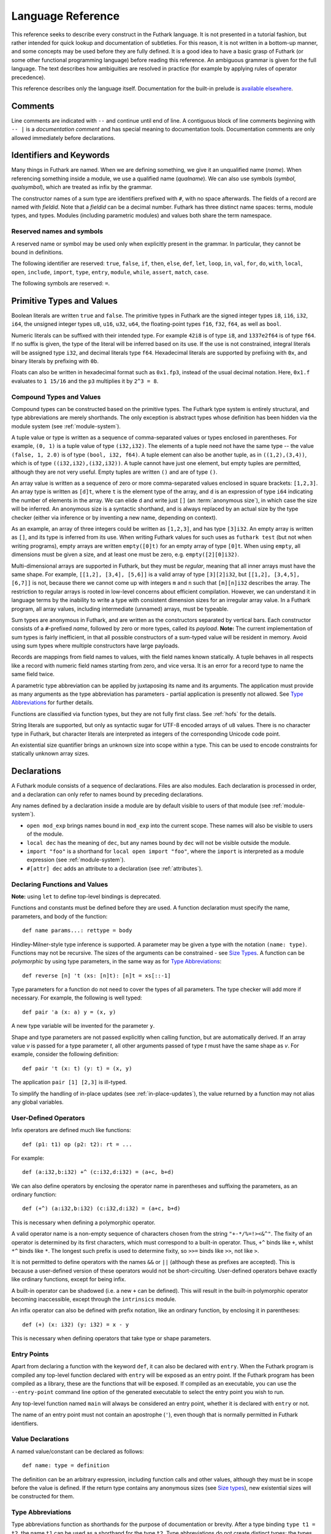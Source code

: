 .. _language-reference:

Language Reference
==================

This reference seeks to describe every construct in the Futhark
language.  It is not presented in a tutorial fashion, but rather
intended for quick lookup and documentation of subtleties.  For this
reason, it is not written in a bottom-up manner, and some concepts may
be used before they are fully defined.  It is a good idea to have a
basic grasp of Futhark (or some other functional programming language)
before reading this reference.  An ambiguous grammar is given for the
full language.  The text describes how ambiguities are resolved in
practice (for example by applying rules of operator precedence).

This reference describes only the language itself.  Documentation for
the built-in prelude is `available elsewhere
<https://futhark-lang.org/docs/prelude>`_.

Comments
--------

Line comments are indicated with ``--`` and continue until end of
line.  A contiguous block of line comments beginning with ``-- |`` is
a *documentation comment* and has special meaning to documentation
tools.  Documentation comments are only allowed immediately before
declarations.

Identifiers and Keywords
------------------------

.. productionlist::
   name: `letter` `constituent`* | "_" `constituent`*
   constituent: `letter` | `digit` | "_" | "'"
   quals: (`name` ".")+
   qualname: `name` | `quals` `name`
   symbol: `symstartchar` `symchar`*
   qualsymbol: `symbol` | `quals` `symbol` | "`" `qualname` "`"
   fieldid: `decimal` | `name`
   symstartchar: "+" | "-" | "*" | "/" | "%" | "=" | "!" | ">" | "<" | "|" | "&" | "^"
   symchar: `symstartchar` | "."
   constructor: "#" `name`

Many things in Futhark are named. When we are defining something, we
give it an unqualified name (`name`).  When referencing something
inside a module, we use a qualified name (`qualname`).  We can also
use symbols (`symbol`, `qualsymbol`), which are treated as infix by
the grammar.

The constructor names of a sum type are identifiers prefixed with
``#``, with no space afterwards.  The fields of a record are named
with `fieldid`.  Note that a `fieldid` can be a decimal number.
Futhark has three distinct name spaces: terms, module types, and
types.  Modules (including parametric modules) and values both share
the term namespace.

.. _reserved:

Reserved names and symbols
~~~~~~~~~~~~~~~~~~~~~~~~~~

A reserved name or symbol may be used only when explicitly present in
the grammar.  In particular, they cannot be bound in definitions.

The following identifier are reserved: ``true``, ``false``, ``if``,
``then``, ``else``, ``def``, ``let``, ``loop``, ``in``, ``val``,
``for``, ``do``, ``with``, ``local``, ``open``, ``include``,
``import``, ``type``, ``entry``, ``module``, ``while``, ``assert``,
``match``, ``case``.

The following symbols are reserved: ``=``.

.. _primitives:

Primitive Types and Values
--------------------------

.. productionlist::
   literal: `intnumber` | `floatnumber` | "true" | "false"

Boolean literals are written ``true`` and ``false``.  The primitive
types in Futhark are the signed integer types ``i8``, ``i16``,
``i32``, ``i64``, the unsigned integer types ``u8``, ``u16``, ``u32``,
``u64``, the floating-point types ``f16``, ``f32``, ``f64``, as well
as ``bool``.

.. productionlist::
   int_type: "i8" | "i16" | "i32" | "i64" | "u8" | "u16" | "u32" | "u64"
   float_type: "f16" | "f32" | "f64"

Numeric literals can be suffixed with their intended type.  For
example ``42i8`` is of type ``i8``, and ``1337e2f64`` is of type
``f64``.  If no suffix is given, the type of the literal will be
inferred based on its use.  If the use is not constrained, integral
literals will be assigned type ``i32``, and decimal literals type
``f64``.  Hexadecimal literals are supported by prefixing with ``0x``,
and binary literals by prefixing with ``0b``.

Floats can also be written in hexadecimal format such as ``0x1.fp3``,
instead of the usual decimal notation. Here, ``0x1.f`` evaluates to
``1 15/16`` and the ``p3`` multiplies it by ``2^3 = 8``.

.. productionlist::
   intnumber: (`decimal` | `hexadecimal` | `binary`) [`int_type`]
   decimal: `decdigit` (`decdigit` |"_")*
   hexadecimal: 0 ("x" | "X") `hexdigit` (`hexdigit` |"_")*
   binary: 0 ("b" | "B") `bindigit` (`bindigit` | "_")*

.. productionlist::
   floatnumber: (`pointfloat` | `exponentfloat` | `hexadecimalfloat`) [`float_type`]
   pointfloat: [`intpart`] `fraction`
   exponentfloat: (`intpart` | `pointfloat`) `exponent`
   hexadecimalfloat: 0 ("x" | "X") `hexintpart` `hexfraction` ("p"|"P") ["+" | "-"] `decdigit`+
   intpart: `decdigit` (`decdigit` |"_")*
   fraction: "." `decdigit` (`decdigit` |"_")*
   hexintpart: `hexdigit` (`hexdigit` | "_")*
   hexfraction: "." `hexdigit` (`hexdigit` |"_")*
   exponent: ("e" | "E") ["+" | "-"] `decdigit`+

.. productionlist::
   decdigit: "0"..."9"
   hexdigit: `decdigit` | "a"..."f" | "A"..."F"
   bindigit: "0" | "1"

Compound Types and Values
~~~~~~~~~~~~~~~~~~~~~~~~~

.. productionlist::
   type:   `qualname`
       : | `array_type`
       : | `tuple_type`
       : | `record_type`
       : | `sum_type`
       : | `function_type`
       : | `type_application`
       : | `existential_size`

Compound types can be constructed based on the primitive types.  The
Futhark type system is entirely structural, and type abbreviations are
merely shorthands.  The only exception is abstract types whose
definition has been hidden via the module system (see
:ref:`module-system`).

.. productionlist::
   tuple_type: "(" ")" | "(" `type` ("," `type`)+ ")"

A tuple value or type is written as a sequence of comma-separated
values or types enclosed in parentheses.  For example, ``(0, 1)`` is a
tuple value of type ``(i32,i32)``.  The elements of a tuple need not
have the same type -- the value ``(false, 1, 2.0)`` is of type
``(bool, i32, f64)``.  A tuple element can also be another tuple, as
in ``((1,2),(3,4))``, which is of type ``((i32,i32),(i32,i32))``.  A
tuple cannot have just one element, but empty tuples are permitted,
although they are not very useful.  Empty tuples are written ``()``
and are of type ``()``.

.. productionlist::
   array_type: "[" [`exp`] "]" `type`

An array value is written as a sequence of zero or more
comma-separated values enclosed in square brackets: ``[1,2,3]``.  An
array type is written as ``[d]t``, where ``t`` is the element type of
the array, and ``d`` is an expression of type ``i64`` indicating the
number of elements in the array.  We can elide ``d`` and write just
``[]`` (an :term:`anonymous size`), in which case the size will be
inferred.  An anonymous size is a syntactic shorthand, and is always
replaced by an actual size by the type checker (either via inference
or by inventing a new name, depending on context).

As an example, an array of three integers could be written as
``[1,2,3]``, and has type ``[3]i32``.  An empty array is written as
``[]``, and its type is inferred from its use.  When writing Futhark
values for such uses as ``futhark test`` (but not when writing
programs), empty arrays are written ``empty([0]t)`` for an empty array
of type ``[0]t``.  When using ``empty``, all dimensions must be given
a size, and at least one must be zero, e.g. ``empty([2][0]i32)``.

Multi-dimensional arrays are supported in Futhark, but they must be
*regular*, meaning that all inner arrays must have the same shape.
For example, ``[[1,2], [3,4], [5,6]]`` is a valid array of type
``[3][2]i32``, but ``[[1,2], [3,4,5], [6,7]]`` is not, because there
we cannot come up with integers ``m`` and ``n`` such that
``[m][n]i32`` describes the array.  The restriction to regular arrays
is rooted in low-level concerns about efficient compilation.  However,
we can understand it in language terms by the inability to write a
type with consistent dimension sizes for an irregular array value.  In
a Futhark program, all array values, including intermediate (unnamed)
arrays, must be typeable.

.. productionlist::
   sum_type: `constructor` `type`* ("|" `constructor` `type`*)*

Sum types are anonymous in Futhark, and are written as the
constructors separated by vertical bars.  Each constructor consists of
a ``#``-prefixed *name*, followed by zero or more types, called its
*payload*.  **Note:** The current implementation of sum types is
fairly inefficient, in that all possible constructors of a sum-typed
value will be resident in memory.  Avoid using sum types where
multiple constructors have large payloads.

.. productionlist::
   record_type: "{" "}" | "{" `fieldid` ":" `type` ("," `fieldid` ":" `type`)* "}"

Records are mappings from field names to values, with the field names
known statically.  A tuple behaves in all respects like a record with
numeric field names starting from zero, and vice versa.  It is an
error for a record type to name the same field twice.

.. productionlist::
   type_application: `type` `type_arg` | "*" `type`
   type_arg: "[" [`dim`] "]" | `type`

A parametric type abbreviation can be applied by juxtaposing its name
and its arguments.  The application must provide as many arguments as
the type abbreviation has parameters - partial application is
presently not allowed.  See `Type Abbreviations`_ for further details.

.. productionlist::
   function_type: `param_type` "->" `type`
   param_type: `type` | "(" `name` ":" `type` ")"

Functions are classified via function types, but they are not fully
first class.  See :ref:`hofs` for the details.

.. productionlist::
   stringlit: '"' `stringchar`* '"'
   stringchar: <any source character except "\" or newline or double quotes>
   charlit: "'" `char` "'"
   char: <any source character except "\" or newline or single quotes>

String literals are supported, but only as syntactic sugar for UTF-8
encoded arrays of ``u8`` values.  There is no character type in
Futhark, but character literals are interpreted as integers of the
corresponding Unicode code point.

.. productionlist::
   existential_size: "?" ("[" `name` "]")+ "." `type`

An existential size quantifier brings an unknown size into scope
within a type.  This can be used to encode constraints for statically
unknown array sizes.

Declarations
------------

A Futhark module consists of a sequence of declarations.  Files are
also modules.  Each declaration is processed in order, and a
declaration can only refer to names bound by preceding declarations.

.. productionlist::
   dec:   `val_bind` | `type_bind` | `mod_bind` | `mod_type_bind`
      : | "open" `mod_exp`
      : | "import" `stringlit`
      : | "local" `dec`
      : | "#[" `attr` "]" `dec`

Any names defined by a declaration inside a module are by default
visible to users of that module (see :ref:`module-system`).

* ``open mod_exp`` brings names bound in ``mod_exp`` into the current scope.
  These names will also be visible to users of the module.

* ``local dec`` has the meaning of ``dec``, but any names bound by
  ``dec`` will not be visible outside the module.

* ``import "foo"`` is a shorthand for ``local open import "foo"``,
  where the ``import`` is interpreted as a module expression (see
  :ref:`module-system`).

* ``#[attr] dec`` adds an attribute to a declaration (see :ref:`attributes`).

Declaring Functions and Values
~~~~~~~~~~~~~~~~~~~~~~~~~~~~~~

.. productionlist::
   val_bind:   ("def" | "entry" | "let") (`name` | "(" `symbol` ")") `type_param`* `pat`* [":" `type`] "=" `exp`
           : | ("def" | "entry" | "let") `pat` `symbol` `pat` [":" `type`] "=" `exp`

**Note:** using ``let`` to define top-level bindings is deprecated.

Functions and constants must be defined before they are used.  A function
declaration must specify the name, parameters, and body
of the function::

  def name params...: rettype = body

Hindley-Milner-style type inference is supported.  A parameter may be
given a type with the notation ``(name: type)``.  Functions may not be
recursive.  The sizes of the arguments can be constrained - see `Size
Types`_.  A function can be *polymorphic* by using type parameters, in
the same way as for `Type Abbreviations`_::

  def reverse [n] 't (xs: [n]t): [n]t = xs[::-1]

Type parameters for a function do not need to cover the types of all
parameters.  The type checker will add more if necessary.  For
example, the following is well typed::

  def pair 'a (x: a) y = (x, y)

A new type variable will be invented for the parameter ``y``.

Shape and type parameters are not passed explicitly when calling
function, but are automatically derived.  If an array value *v* is
passed for a type parameter *t*, all other arguments passed of type
*t* must have the same shape as *v*.  For example, consider the following
definition::

  def pair 't (x: t) (y: t) = (x, y)

The application ``pair [1] [2,3]`` is ill-typed.

To simplify the handling of in-place updates (see
:ref:`in-place-updates`), the value returned by a function may not
alias any global variables.

User-Defined Operators
~~~~~~~~~~~~~~~~~~~~~~

Infix operators are defined much like functions::

  def (p1: t1) op (p2: t2): rt = ...

For example::

  def (a:i32,b:i32) +^ (c:i32,d:i32) = (a+c, b+d)

We can also define operators by enclosing the operator name in
parentheses and suffixing the parameters, as an ordinary function::

  def (+^) (a:i32,b:i32) (c:i32,d:i32) = (a+c, b+d)

This is necessary when defining a polymorphic operator.

A valid operator name is a non-empty sequence of characters chosen
from the string ``"+-*/%=!><&^"``.  The fixity of an operator is
determined by its first characters, which must correspond to a
built-in operator.  Thus, ``+^`` binds like ``+``, whilst ``*^`` binds
like ``*``.  The longest such prefix is used to determine fixity, so
``>>=`` binds like ``>>``, not like ``>``.

It is not permitted to define operators with the names ``&&`` or
``||`` (although these as prefixes are accepted).  This is because a
user-defined version of these operators would not be short-circuiting.
User-defined operators behave exactly like ordinary functions, except
for being infix.

A built-in operator can be shadowed (i.e. a new ``+`` can be defined).
This will result in the built-in polymorphic operator becoming
inaccessible, except through the ``intrinsics`` module.

An infix operator can also be defined with prefix notation, like an
ordinary function, by enclosing it in parentheses::

  def (+) (x: i32) (y: i32) = x - y

This is necessary when defining operators that take type or shape
parameters.

.. _entry-points:

Entry Points
~~~~~~~~~~~~

Apart from declaring a function with the keyword ``def``, it can also
be declared with ``entry``.  When the Futhark program is compiled any
top-level function declared with ``entry`` will be exposed as an entry
point.  If the Futhark program has been compiled as a library, these
are the functions that will be exposed.  If compiled as an executable,
you can use the ``--entry-point`` command line option of the generated
executable to select the entry point you wish to run.

Any top-level function named ``main`` will always be considered an
entry point, whether it is declared with ``entry`` or not.

The name of an entry point must not contain an apostrophe (``'``),
even though that is normally permitted in Futhark identifiers.

Value Declarations
~~~~~~~~~~~~~~~~~~

A named value/constant can be declared as follows::

  def name: type = definition

The definition can be an arbitrary expression, including function
calls and other values, although they must be in scope before the
value is defined.  If the return type contains any anonymous sizes
(see `Size types`_), new existential sizes will be constructed for
them.

.. _typeabbrevs:

Type Abbreviations
~~~~~~~~~~~~~~~~~~

.. productionlist::
   type_bind: ("type" | "type^" | "type~") `name` `type_param`* "=" `type`
   type_param: "[" `name` "]" | "'" `name` | "'~" `name` | "'^" `name`

Type abbreviations function as shorthands for the purpose of
documentation or brevity.  After a type binding ``type t1 = t2``, the
name ``t1`` can be used as a shorthand for the type ``t2``.  Type
abbreviations do not create distinct types: the types ``t1`` and
``t2`` are entirely interchangeable.

If the right-hand side of a type contains existential sizes, it must
be declared "size-lifted" with ``type~``.  If it (potentially)
contains a function, it must be declared "fully lifted" with
``type^``.  A lifted type can also contain existential sizes.  Lifted
types cannot be put in arrays.  Fully lifted types cannot be returned
from conditional or loop expressions.

A type abbreviation can have zero or more parameters.  A type
parameter enclosed with square brackets is a *size parameter*, and
can be used in the definition as an array size, or as a
size argument to other type abbreviations.  When passing an
argument for a shape parameter, it must be enclosed in square
brackets.  Example::

  type two_intvecs [n] = ([n]i32, [n]i32)

  def x: two_intvecs [2] = (iota 2, replicate 2 0)

When referencing a type abbreviation, size parameters work much like
array sizes.  Like sizes, they can be passed an anonymous size
(``[]``).  All size parameters must be used in the definition of the
type abbreviation.

A type parameter prefixed with a single quote is a *type parameter*.
It is in scope as a type in the definition of the type abbreviation.
Whenever the type abbreviation is used in a type expression, a type
argument must be passed for the parameter.  Type arguments need not be
prefixed with single quotes::

  type two_vecs [n] 't = ([n]t, [n]t)
  type two_intvecs [n] = two_vecs [n] i32
  def x: two_vecs [2] i32 = (iota 2, replicate 2 0)

A *size-lifted type parameter* is prefixed with ``'~``, and a *fully
lifted type parameter* with ``'^``.  These have the same rules and
restrictions as lifted type abbreviations.

Expressions
-----------

Expressions are the basic construct of any Futhark program.  An
expression has a statically determined *type*, and produces a *value*
at runtime.  Futhark is an eager/strict language ("call by value").

The basic elements of expressions are called *atoms*, for example
literals and variables, but also more complicated forms.

.. productionlist::
   atom:   `literal`
       : | `qualname` ("." `fieldid`)*
       : | `stringlit`
       : | `charlit`
       : | "(" ")"
       : | "(" `exp` ")" ("." `fieldid`)*
       : | "(" `exp` ("," `exp`)* ")"
       : | "{" "}"
       : | "{" `field` ("," `field`)* "}"
       : | `qualname` "[" `index` ("," `index`)* "]"
       : | "(" `exp` ")" "[" `index` ("," `index`)* "]"
       : | `quals` "." "(" `exp` ")"
       : | "[" `exp` ("," `exp`)* "]"
       : | "(" `qualsymbol` ")"
       : | "(" `exp` `qualsymbol` ")"
       : | "(" `qualsymbol` `exp` ")"
       : | "(" ( "." `field` )+ ")"
       : | "(" "." "[" `index` ("," `index`)* "]" ")"
       : | "???"
   exp:   `atom`
      : | `exp` `qualsymbol` `exp`
      : | `exp` `exp`
      : | "!" `exp`
      : | "-" `exp`
      : | `constructor` `exp`*
      : | `exp` ":" `type`
      : | `exp` ":>" `type`
      : | `exp` [ ".." `exp` ] "..." `exp`
      : | `exp` [ ".." `exp` ] "..<" `exp`
      : | `exp` [ ".." `exp` ] "..>" `exp`
      : | "if" `exp` "then" `exp` "else" `exp`
      : | "let" `size`* `pat` "=" `exp` "in" `exp`
      : | "let" `name` "[" `index` ("," `index`)* "]" "=" `exp` "in" `exp`
      : | "let" `name` `type_param`* `pat`+ [":" `type`] "=" `exp` "in" `exp`
      : | "(" "\" `pat`+ [":" `type`] "->" `exp` ")"
      : | "loop" `pat` ["=" `exp`] `loopform` "do" `exp`
      : | "#[" `attr` "]" `exp`
      : | "unsafe" `exp`
      : | "assert" `atom` `atom`
      : | `exp` "with" "[" `index` ("," `index`)* "]" "=" `exp`
      : | `exp` "with" `fieldid` ("." `fieldid`)* "=" `exp`
      : | "match" `exp` ("case" `pat` "->" `exp`)+
   field:   `fieldid` "=" `exp`
        : | `name`
   size : "[" `name` "]"
   pat:   `name`
      : | `pat_literal`
      : | "_"
      : | "(" ")"
      : | "(" `pat` ")"
      : | "(" `pat` ("," `pat`)+ ")"
      : | "{" "}"
      : | "{" `fieldid` ["=" `pat`] ("," `fieldid` ["=" `pat`])* "}"
      : | `constructor` `pat`*
      : | `pat` ":" `type`
      : | "#[" `attr` "]" `pat`
   pat_literal:   [ "-" ] `intnumber`
              : | [ "-" ] `floatnumber`
              : | `charlit`
              : | "true"
              : | "false"
   loopform :   "for" `name` "<" `exp`
            : | "for" `pat` "in" `exp`
            : | "while" `exp`
   index:   `exp` [":" [`exp`]] [":" [`exp`]]
        : | [`exp`] ":" `exp` [":" [`exp`]]
        : | [`exp`] [":" `exp`] ":" [`exp`]

Some of the built-in expression forms have parallel semantics, but it
is not guaranteed that the the parallel constructs in Futhark are
evaluated in parallel, especially if they are nested in complicated
ways.  Their purpose is to give the compiler as much freedom and
information is possible, in order to enable it to maximise the
efficiency of the generated code.

Resolving Ambiguities
~~~~~~~~~~~~~~~~~~~~~

The above grammar contains some ambiguities, which in the concrete
implementation is resolved via a combination of lexer and grammar
transformations.  For ease of understanding, they are presented here
in natural text.

* An expression ``x.y`` may either be a reference to the name ``y`` in
  the module ``x``, or the field ``y`` in the record ``x``.  Modules
  and values occupy the same name space, so this is disambiguated by
  whether ``x`` is a value or module.

* A type ascription (``exp : type``) cannot appear as an array
  index, as it conflicts with the syntax for slicing.

* In ``f [x]``, there is an ambiguity between indexing the array ``f``
  at position ``x``, or calling the function ``f`` with the singleton
  array ``x``.  We resolve this the following way:

    * If there is a space between ``f`` and the opening bracket, it is
      treated as a function application.

    * Otherwise, it is an array index operation.

* An expression ``(-x)`` is parsed as the variable ``x`` negated and
  enclosed in parentheses, rather than an operator section partially
  applying the infix operator ``-``.

* Function and type application, and prefix operators, bind more
  tightly than any infix operator.  Note that the only prefix
  operators are the builtin ``!`` and ``-``, and more cannot be
  defined.  In particular, a user-defined operator beginning with
  ``!`` binds as ``!=``, as on the table below, not as the prefix
  operator ``!``

* ``#foo #bar`` is interpreted as a constructor with a ``#bar``
  payload, not as applying ``#foo`` to ``#bar`` (the latter would be
  semantically invalid anyway).

* `Attributes`_ bind less tightly than any other syntactic construct.

* A type application ``pt [n]t`` is parsed as an application of the
  type constructor ``pt`` to the size argument ``[n]`` and the type
  ``t``.  To pass a single array-typed parameter, enclose it in
  parens.

* The following table describes the precedence and associativity of
  infix operators in both expressions and type expressions.  All
  operators in the same row have the same precedence.  The rows are
  listed in increasing order of precedence.  Note that not all
  operators listed here are used in expressions; nevertheless, they
  are still used for resolving ambiguities.

  =================  =============
  **Associativity**  **Operators**
  =================  =============
  left               ``,``
  left               ``:``, ``:>``
  left               ```symbol```
  left               ``||``
  left               ``&&``
  left               ``<=`` ``>=`` ``>`` ``<`` ``==`` ``!=`` ``!`` ``=``
  left               ``&`` ``^`` ``|``
  left               ``<<`` ``>>``
  left               ``+`` ``-``
  left               ``*`` ``/`` ``%`` ``//`` ``%%``
  left               ``|>``
  right              ``<|``
  right              ``->``
  left               ``**``
  left               juxtaposition
  =================  =============

.. _patterns:

Patterns
~~~~~~~~

We say that a pattern is *irrefutable* if it can never fail to match a
value of the appropriate type.  Concretely, this means that it does
not require any specific sum type constructor (unless the type in
question has only a single constructor), or any specific numeric or
boolean literal.  Patterns used in function parameters and ``let``
bindings must be irrefutable.  Patterns used in ``case`` need not be
irrefutable.

A pattern ``_`` matches any value.  A pattern consisting of a literal
value (e.g. a numeric constant) matches exactly that value.

Semantics of Simple Expressions
~~~~~~~~~~~~~~~~~~~~~~~~~~~~~~~

`literal`
.........

Evaluates to itself.

`qualname`
..........

A variable name; evaluates to its value in the current environment.

`stringlit`
...........

Evaluates to an array of type ``[]u8`` that contains the characters
encoded as UTF-8.

``()``
......

Evaluates to an empty tuple.

``( e )``
.........

Evaluates to the result of ``e``.

``???``
.......

A *typed hole*, usable as a placeholder expression.  The type checker
will infer any necessary type for this expression.  This can sometimes
result in an ambiguous type, which can be resolved using a type
ascription.  Evaluating a typed hole results in a run-time error.

``(e1, e2, ..., eN)``
.....................

Evaluates to a tuple containing ``N`` values.  Equivalent to the
record literal ``{0=e1, 1=e2, ..., N-1=eN}``.

``{f1, f2, ..., fN}``
.....................

A record expression consists of a comma-separated sequence of *field
expressions*.  Each field expression defines the value of a field in
the record.  A field expression can take one of two forms:

  ``f = e``: defines a field with the name ``f`` and the value
  resulting from evaluating ``e``.

  ``f``: defines a field with the name ``f`` and the value of the
  variable ``f`` in scope.

Each field may only be defined once.

``a[i]``
........

Return the element at the given position in the array.  The index may
be a comma-separated list of indexes instead of just a single index.
If the number of indices given is less than the rank of the array, an
array is returned.  The index may be of any unsigned integer type.

The array ``a`` must be a variable name or a parenthesised expression.
Furthermore, there *may not* be a space between ``a`` and the opening
bracket.  This disambiguates the array indexing ``a[i]``, from ``a
[i]``, which is a function call with a literal array.

.. _slices:

``a[i:j:s]``
............

Return a slice of the array ``a`` from index ``i`` to ``j``, the
former inclusive and the latter exclusive, taking every ``s``-th
element.  The ``s`` parameter may not be zero.  If ``s`` is negative,
it means to start at ``i`` and descend by steps of size ``s`` to ``j``
(not inclusive).  Slicing can be done only with expressions of type
``i64``.

It is generally a bad idea for ``s`` to be non-constant.
Slicing of multiple dimensions can be done by separating with commas,
and may be intermixed freely with indexing.

If ``s`` is elided it defaults to ``1``.  If ``i`` or ``j`` is elided, their
value depends on the sign of ``s``.  If ``s`` is positive, ``i`` become ``0``
and ``j`` become the length of the array.  If ``s`` is negative, ``i`` becomes
the length of the array minus one, and ``j`` becomes minus one.  This means that
``a[::-1]`` is the reverse of the array ``a``.

In the general case, the size of the array produced by a slice is
unknown (see `Size types`_).  In a few cases, the size is known
statically:

  * ``a[0:n]`` has size ``n``

  * ``a[:n]`` has size ``n``

  * ``a[0:n:1]`` has size ``n``

  * ``a[:n:1]`` has size ``n``

This holds only if ``n`` is a variable or constant.

``[x, y, z]``
.............

Create an array containing the indicated elements.  Each element must
have the same type and shape.

.. _range:

``x..y...z``
............

Construct a signed integer array whose first element is ``x`` and
which proceeds with a stride of ``y-x`` until reaching ``z``
(inclusive).  The ``..y`` part can be elided in which case a stride of
1 is used.  A run-time error occurs if ``z`` is less than ``x`` or
``y``, or if ``x`` and ``y`` are the same value.

In the general case, the size of the array produced by a range is
unknown (see `Size types`_).  In a few cases, the size is known
statically:

  * ``1..2...n`` has size ``n``

This holds only if ``n`` is a variable or constant.

.. _range_upto:

``x..y..<z``
............

Construct a signed integer array whose first elements is ``x``, and
which proceeds upwards with a stride of ``y-x`` until reaching ``z``
(exclusive).  The ``..y`` part can be elided in which case a stride of
1 is used.  A run-time error occurs if ``z`` is less than ``x`` or
``y``, or if ``x`` and ``y`` are the same value.

  * ``0..1..<n`` has size ``n``

  * ``0..<n`` has size ``n``

This holds only if ``n`` is a variable or constant.

``x..y..>z``
...............

Construct a signed integer array whose first elements is ``x``, and
which proceeds downwards with a stride of ``y-x`` until reaching ``z``
(exclusive).  The ``..y`` part can be elided in which case a stride of
-1 is used.  A run-time error occurs if ``z`` is greater than ``x`` or
``y``, or if ``x`` and ``y`` are the same value.

``e.f``
........

Access field ``f`` of the expression ``e``, which must be a record or
tuple.

``m.(e)``
.........

Evaluate the expression ``e`` with the module ``m`` locally opened, as
if by ``open``.  This can make some expressions easier to read and
write, without polluting the global scope with a declaration-level
``open``.

``x`` *binop* ``y``
...................

Apply an operator to ``x`` and ``y``.  Operators are functions like
any other, and can be user-defined.  Futhark pre-defines certain
"magical" *overloaded* operators that work on several types.
Overloaded operators cannot be defined by the user.  Both operands
must have the same type.  The predefined operators and their semantics
are:

  ``**``

    Power operator, defined for all numeric types.

  ``//``, ``%%``

    Division and remainder on integers, with rounding towards zero.

  ``*``, ``/``, ``%``, ``+``, ``-``

    The usual arithmetic operators, defined for all numeric types.
    Note that ``/`` and ``%`` rounds towards negative infinity when
    used on integers - this is different from in C.

  ``^``, ``&``, ``|``, ``>>``, ``<<``

    Bitwise operators, respectively bitwise xor, and, or, arithmetic
    shift right and left, and logical shift right.  **Shifting is
    undefined if the right operand is negative, or greater than or
    equal to the length in bits of the left operand.**

    Note that, unlike in C, bitwise operators have *higher* priority
    than arithmetic operators.  This means that ``x & y == z`` is
    understood as ``(x & y) == z``, rather than ``x & (y == z)`` as it
    would in C.  Note that the latter is a type error in Futhark
    anyhow.

  ``==``, ``!=``

    Compare any two values of builtin or compound type for equality.

  ``<``, ``<=``.  ``>``, ``>=``

    Company any two values of numeric type for equality.

  ```symbol```

    Use ``symbol``, which may be any non-operator function name, as an
    infix operator.

``x && y``
..........

Short-circuiting logical conjunction; both operands must be of type
``bool``.

``x || y``
..........

Short-circuiting logical disjunction; both operands must be of type
``bool``.

``f x``
.......

Apply the function ``f`` to the argument ``x``.

``#c x y z``
............

Apply the sum type constructor ``#x`` to the payload ``x``, ``y``, and
``z``.  A constructor application is always assumed to be saturated,
i.e. its entire payload provided.  This means that constructors may
not be partially applied.

``e : t``
.........

Annotate that ``e`` is expected to be of type ``t``, failing with a
type error if it is not.  If ``t`` is an array with shape
declarations, the correctness of the shape declarations is checked at
run-time.

Due to ambiguities, this syntactic form cannot appear as an array
index expression unless it is first enclosed in parentheses.  However,
as an array index must always be of type ``i64``, there is never a
reason to put an explicit type ascription there.

``e :> t``
..........

Coerce the size of ``e`` to ``t``.  The type of ``t`` must match the
type of ``e``, except that the sizes may be statically different.  At
run-time, it will be verified that the sizes are the same.

``! x``
.......

Logical negation if ``x`` is of type ``bool``.  Bitwise negation if
``x`` is of integral type.

``- x``
.......

Numerical negation of ``x``, which must be of numeric type.

``#[attr] e``
.............

Apply the given attribute to the expression.  Attributes are an ad-hoc
and optional mechanism for providing extra information, directives, or
hints to the compiler.  See :ref:`attributes` for more information.

``unsafe e``
............

Elide safety checks and assertions (such as bounds checking) that
occur during execution of ``e``.  This is useful if the compiler is
otherwise unable to avoid bounds checks (e.g. when using indirect
indexes), but you really do not want them there.  Make very sure that
the code is correct; eliding such checks can lead to memory
corruption.

This construct is deprecated.  Use the ``#[unsafe]`` attribute instead.

.. _assert:

``assert cond e``
.................

Terminate execution with an error if ``cond`` evaluates to false,
otherwise produce the result of evaluating ``e``.  Unless ``e``
produces a value that is used subsequently (it can just be a
variable), dead code elimination may remove the assertion.

``a with [i] = e``
...................

Return ``a``, but with the element at position ``i`` changed to
contain the result of evaluating ``e``.  Consumes ``a``.

.. _record_update:

``r with f = e``
.................

Return the record ``r``, but with field ``f`` changed to have value
``e``.  The type of the field must remain unchanged.  Type inference
is limited: ``r`` must have a *completely known type* up to ``f``.
This sometimes requires extra type annotations to make the type of
``r`` known.

``if c then a else b``
......................

If ``c`` evaluates to ``true``, evaluate ``a``, else evaluate ``b``.

Binding Expressions
~~~~~~~~~~~~~~~~~~~

``let pat = e in body``
.......................

Evaluate ``e`` and bind the result to the irrefutable pattern ``pat``
(see :ref:`patterns`) while evaluating ``body``.  The ``in`` keyword
is optional if ``body`` is a ``let`` expression.  The binding is not
let-generalised, meaning it has a monomorphic type.  This can be
significant if ``e`` is of functional type.

If ``e`` is of type ``i64`` and ``pat`` binds only a single name
``v``, then the type of the overall expression is the type of
``body``, but with any occurence of ``v`` replaced by ``e``.

``let [n] pat = e in body``
...........................

As above, but bind sizes (here ``n``) used in the pattern (here to the
size of the array being bound).  All sizes must be used in the
pattern.  Roughly Equivalent to ``let f [n] pat = body in f e``.

``let a[i] = v in body``
........................

Write ``v`` to ``a[i]`` and evaluate ``body``.  The given index need
not be complete and can also be a slice, but in these cases, the value
of ``v`` must be an array of the proper size.  This notation is
Syntactic sugar for ``let a = a with [i] = v in a``.

``let f params... = e in body``
...............................

Bind ``f`` to a function with the given parameters and definition
(``e``) and evaluate ``body``.  The function will be treated as
aliasing any free variables in ``e``.  The function is not in scope of
itself, and hence cannot be recursive.

``loop pat = initial for x in a do loopbody``
.............................................

1. Bind ``pat`` to the initial values given in ``initial``.

2. For each element ``x`` in ``a``, evaluate ``loopbody`` and rebind
   ``pat`` to the result of the evaluation.

3. Return the final value of ``pat``.

The ``= initial`` can be left out, in which case initial values for
the pattern are taken from equivalently named variables in the
environment.  I.e., ``loop (x) = ...`` is equivalent to ``loop (x = x)
= ...``.

``loop pat = initial for x < n do loopbody``
............................................

Equivalent to ``loop (pat = initial) for x in [0..1..<n] do loopbody``.

``loop pat = initial while cond do loopbody``
...............................................

1. Bind ``pat`` to the initial values given in ``initial``.

2. If ``cond`` evaluates to true, bind ``pat`` to the result of
   evaluating ``loopbody``, and repeat the step.

3. Return the final value of ``pat``.

``match x case p1 -> e1 case p2 -> e2``
.......................................

Match the value produced by ``x`` to each of the patterns in turn,
picking the first one that succeeds.  The result of the corresponding
expression is the value of the entire ``match`` expression.  All the
expressions associated with a ``case`` must have the same type (but
not necessarily match the type of ``x``).  It is a type error if there
is not a ``case`` for every possible value of ``x`` - inexhaustive
pattern matching is not allowed.

Function Expressions
~~~~~~~~~~~~~~~~~~~~

``\x y z: t -> e``
..................

Produces an anonymous function taking parameters ``x``, ``y``, and
``z``, returns type ``t``, and whose body is ``e``.  Lambdas do not
permit type parameters; use a named function if you want a polymorphic
function.

``(binop)``
...........

An *operator section* that is equivalent to ``\x y -> x *binop* y``.

``(x binop)``
.............

An *operator section* that is equivalent to ``\y -> x *binop* y``.

``(binop y)``
.............

An *operator section* that is equivalent to ``\x -> x *binop* y``.

``(.a.b.c)``
............

An *operator section* that is equivalent to ``\x -> x.a.b.c``.

``(.[i,j])``
............

An *operator section* that is equivalent to ``\x -> x[i,j]``.

.. _hofs:

Higher-order functions
----------------------

At a high level, Futhark functions are values, and can be used as any
other value.  However, to ensure that the compiler is able to compile
the higher-order functions efficiently via *defunctionalisation*,
certain type-driven restrictions exist on how functions can be used.
These also apply to any record or tuple containing a function (a
*functional type*):

* Arrays of functions are not permitted.

* A function cannot be returned from an ``if`` expression.

* A ``loop`` parameter cannot be a function.

Further, *type parameters* are divided into *non-lifted* (bound with
an apostrophe, e.g. ``'t``), *size-lifted* (``'~t``), and *fully
lifted* (``'^t``).  Only fully lifted type parameters may be
instantiated with a functional type.  Within a function, a lifted type
parameter is treated as a functional type.

See also `In-place updates`_ for details on how consumption
interacts with higher-order functions.

Type Inference
--------------

Futhark supports Hindley-Milner-style type inference, so in many cases
explicit type annotations can be left off.  Record field projection
cannot in isolation be fully inferred, and may need type annotations
where their inputs are bound.  The same goes when constructing sum
types, as Futhark cannot assume that a given constructor only belongs
to a single type.  Further, consumed parameters (see `In-place updates`_)
must be explicitly annotated.

Type inference processes top-level declared in top-down order, and the
type of a top-level function must be completely inferred at its
definition site.  Specifically, if a top-level function uses
overloaded arithmetic operators, the resolution of those overloads
cannot be influenced by later uses of the function.

Local bindings made with ``let`` are not made polymorphic through
let-generalisation *unless* they are syntactically functions, meaning
they have at least one named parameter.

.. _size-types:

Size Types
----------

Futhark supports a system of size-dependent types that statically
checks that the sizes of arrays passed to a function are compatible.

Whenever a pattern occurs (in ``let``, ``loop``, and function
parameters), as well as in return types, the types of the bindings
express invariants about the shapes of arrays that are accepted or
produced by the function.  For example::

  def f [n] (a: [n]i32) (b: [n]i32): [n]i32 =
    map2 (+) a b

We use a *size parameter*, ``[n]``, to explicitly quantify a size.
The ``[n]`` parameter is not explicitly passed when calling ``f``.
Rather, its value is implicitly deduced from the arguments passed for
the value parameters.  An array type can contain *anonymous sizes*,
e.g. ``[]i32``, for which the type checker will invent fresh size
parameters, which ensures that all arrays have a size.  On the
right-hand side of a function arrow ("return types"), this results in
an *existential size* that is not known until the function is fully
applied, e.g::

  val filter [n] 'a : (p: a -> bool) -> (as: [n]a) -> ?[k].[k]a

Sizes can be any expression of type ``i64`` that does not consume any
free variables.  Size parameters can be used as ordinary variables of
type ``i64`` within the scope of the parameters.  The type checker
verifies that the program obeys any constraints imposed by size
annotations.

*Size-dependent types* are supported, as the names of parameters can
be used in the return type of a function::

  def replicate 't (n: i64) (x: t): [n]t = ...

An application ``replicate 10 0`` will have type ``[10]i32``.

Whenever we write a type ``[e]t``, ``e`` must be a well-typed
expression of type ``i64`` in scope (possibly by referencing names
bound as a size parameter).

.. _unknown-sizes:

Unknown sizes
~~~~~~~~~~~~~

There are cases where the type checker cannot assign a precise size to
the result of some operation.  For example, the type of ``filter``
is::

  val filter [n] 'a : (a -> bool) -> [n]t -> ?[m].[m]t

The function returns of an array of *some existential size* ``m``, but
it cannot be known in advance.

When an application ``filter p xs`` is found, the result will be of
type ``[k]t``, where ``k`` is a fresh *unknown size* that is
considered distinct from every other size in the program.  It is
sometimes necessary to perform a size coercion (see `Size coercion`_)
to convert an unknown size to a known size.

Generally, unknown sizes are constructed whenever the true size cannot
be expressed.  The following lists all possible sources of unknown
sizes.

Size going out of scope
.......................

An unknown size is created in some cases when the a type references a
name that has gone out of scope::

  match ...
  case #some c -> replicate c 0

The type of ``replicate c 0`` is ``[c]i32``, but since ``c`` is
locally bound, the type of the entire expression is ``[k]i32`` for
some fresh ``k``.

Consuming expression passed as function argument
................................................

The type of ``replicate e 0`` should be ``[e]i32``, but if ``e`` is an
expression that is not valid as a size, this is not expressible.
Therefore an unknown size ``k`` is created and the size of the
expression becomes ``[k]i32``.

Compound expression used as range bound
.......................................

While a simple range expression such as ``0..<n`` can be assigned type
``[n]i32``, a range expression ``0..<(n+1)`` will give produce an
unknown size.

Complex slicing
...............

Most complex array slicing, such as ``xs[a:b]``, will have an unknown
size.  Exceptions are listed in the :ref:`reference for slice
expressions <slices>`.

Complex ranges
..............

Most complex ranges, such as ``a..<b``, will have an unknown size.
Exceptions exist for :ref:`general ranges <range>` and :ref:`"upto"
ranges <range_upto>`.

Existential size in function return type
........................................

Whenever the result of a function application has an existential
size, that size is replaced with a fresh unknown size variable.

For example, ``filter`` has the following type::

  val filter [n] 'a : (p: a -> bool) -> (as: [n]a) -> ?[k].[k]a

For an application ``filter f xs``, the type checker invents a fresh
unknown size ``k'``, and the actual type for this specific application
will be ``[k']a``.

Branches of ``if`` return arrays of different sizes
...................................................

When an ``if`` (or ``match``) expression has branches that returns
array of different sizes, the differing sizes will be replaced with
fresh unknown sizes.  For example::

  if b then [[1,2], [3,4]]
       else [[5,6]]

This expression will have type ``[k][2]i32``, for some fresh ``k``.

**Important:** The check whether the sizes differ is done when first
encountering the ``if`` or ``match`` during type checking.  At this
point, the type checker may not realise that the two sizes are
actually equal, even though constraints later in the function force
them to be.  This can always be resolved by adding type annotations.

An array produced by a loop does not have a known size
......................................................

If the size of some loop parameter is not maintained across a loop
iteration, the final result of the loop will contain unknown sizes.
For example::

  loop xs = [1] for i < n do xs ++ xs

Similar to conditionals, the type checker may sometimes be too
cautious in assuming that some size may change during the loop.
Adding type annotations to the loop parameter can be used to resolve
this.

.. _size-coercion:

Size coercion
~~~~~~~~~~~~~

Size coercion, written with ``:>``, can be used to perform a
runtime-checked coercion of one size to another.  This can be useful
as an escape hatch in the size type system::

  def concat_to 'a (m: i32) (a: []a) (b: []a) : [m]a =
    a ++ b :> [m]a

.. _causality:

Causality restriction
~~~~~~~~~~~~~~~~~~~~~

Conceptually, size parameters are assigned their value by reading the
sizes of concrete values passed along as parameters.  This means that
any size parameter must be used as the size of some parameter.  This
is an error::

  def f [n] (x: i32) = n

The following is not an error::

  def f [n] (g: [n]i32 -> [n]i32) = ...

However, using this function comes with a constraint: whenever an
application ``f x`` occurs, the value of the size parameter must be
inferable.  Specifically, this value must have been used as the size
of an array *before* the ``f x`` application is encountered.  The
notion of "before" is subtle, as there is no evaluation ordering of a
Futhark expression, *except* that a ``let``-binding is always
evaluated before its body, the argument to a function is always
evaluated before the function itself, and the left operand to an
operator is evaluated before the right.

The causality restriction only occurs when a function has size
parameters whose first use is *not* as a concrete array size.  For
example, it does not apply to uses of the following function::

  def f [n] (arr: [n]i32) (g: [n]i32 -> [n]i32) = ...

This is because the proper value of ``n`` can be read directly from
the actual size of the array.

Empty array literals
~~~~~~~~~~~~~~~~~~~~

Just as with size-polymorphic functions, when constructing an empty
array, we must know the exact size of the (missing) elements.  For
example, in the following program we are forcing the elements of ``a``
to be the same as the elements of ``b``, but the size of the elements
of ``b`` are not known at the time ``a`` is constructed::

  def main (b: bool) (xs: []i32) =
    let a = [] : [][]i32
    let b = [filter (>0) xs]
    in a[0] == b[0]

The result is a type error.

Sum types
~~~~~~~~~

When constructing a value of a sum type, the compiler must still be
able to determine the size of the constructors that are *not* used.
This is illegal::

  type sum = #foo ([]i32) | #bar ([]i32)

  def main (xs: *[]i32) =
    let v : sum = #foo xs
    in xs

Modules
~~~~~~~

When matching a module with a module type (see :ref:`module-system`),
a non-lifted abstract type (i.e. one that is declared with ``type``
rather than ``type^``) may not be implemented by a type abbreviation
that contains any existential sizes.  This is to ensure that if we
have the following::

  module m : { type t } = ...

Then we can construct an array of values of type ``m.t`` without
worrying about constructing an irregular array.

Higher-order functions
~~~~~~~~~~~~~~~~~~~~~~

When a higher-order function takes a functional argument whose return
type is a non-lifted type parameter, any instantiation of that type
parameter must have a non-existential size.  If the return type is a
lifted type parameter, then the instantiation may contain existential
sizes.  This is why the type of ``map`` guarantees regular arrays::

  val map [n] 'a 'b : (a -> b) -> [n]a -> [n]b

The type parameter ``b`` can only be replaced with a type that has
non-existential sizes, which means they must be the same for every
application of the function.  In contrast, this is the type of the
pipeline operator::

  val (|>) '^a -> '^b : a -> (a -> b) -> b

The provided function can return something with an existential size
(such as ``filter``).

A function whose return type has an unknown size
................................................

If a function (named or anonymous) is inferred to have a return type
that contains an unknown size variable created *within* the function
body, that size variable will be replaced with an existential size.  In
most cases this is not important, but it means that an expression like
the following is ill-typed::

  map (\xs -> iota (length xs)) (xss : [n][m]i32)

This is because the ``(length xs)`` expression gives rise to some
fresh size ``k``.  The lambda is then assigned the type ``[n]t ->
[k]i32``, which is immediately turned into ``[n]t -> ?[k].[k]i32`` because
``k`` was generated inside its body.  A function of this type cannot
be passed to ``map``, as explained before.  The solution is to bind
``length`` to a name *before* the lambda.


.. _in-place-updates:

In-place Updates
----------------

In-place updates do not provide observable side effects, but they do
provide a way to efficiently update an array in-place, with the
guarantee that the cost is proportional to the size of the value(s)
being written, not the size of the full array.

The ``a with [i] = v`` language construct, and derived forms,
performs an in-place update.  The compiler verifies that the original
array (``a``) is not used on any execution path following the in-place
update.  This involves also checking that no *alias* of ``a`` is used.
Generally, most language constructs produce new arrays, but some
(slicing) create arrays that alias their input arrays.

When defining a function parameter we can mark it as *consuming* by
prefixing it with an asterisk.  For a return type, we can mark it as
*alias-free* by prefixing it with an asterisk.  For example::

  def modify (a: *[]i32) (i: i32) (x: i32): *[]i32 =
    a with [i] = a[i] + x

A parameter that is not consuming is called *observing*.  In the
parameter declaration ``a: *[i32]``, the asterisk means that the
function ``modify`` has been given "ownership" of the array ``a``,
meaning that any caller of ``modify`` will never reference array ``a``
after the call again.  This allows the ``with`` expression to perform
an in-place update.  After a call ``modify a i x``, neither ``a`` or
any variable that *aliases* ``a`` may be used on any following
execution path.

If an asterisk is present at *any point* inside a tuple parameter
type, the parameter as a whole is considered consuming.  For example::

  def consumes_both ((a,b): (*[]i32,[]i32)) = ...

This is usually not desirable behaviour.  Use multiple parameters
instead::

  def consumes_first_arg (a: *[]i32) (b: []i32) = ...

For bulk in-place updates with multiple values, use the ``scatter``
function in the basis library.

Alias Analysis
~~~~~~~~~~~~~~

The rules used by the Futhark compiler to determine aliasing are
intuitive in the intra-procedural case.  Aliases are associated with
entire arrays.  Aliases of a record are tuple are tracked for each
element, not for the record or tuple itself.  Most constructs produce
fresh arrays, with no aliases.  The main exceptions are ``if``,
``loop``, function calls, and variable literals.

* After a binding ``let a = b``, that simply assigns a new name to an
  existing variable, the variable ``a`` aliases ``b``.  Similarly for
  record projections and patterns.

* The result of an ``if`` aliases the union of the aliases of the
  components.

* The result of a ``loop`` aliases the initial values, as well as any
  aliases that the merge parameters may assume at the end of an
  iteration, computed to a fixed point.

* The aliases of a value returned from a function is the most
  interesting case, and depends on whether the return value is
  declared *alias-free* (with an asterisk ``*``) or not.  If it is
  declared alias-free, then it has no aliases.  Otherwise, it aliases
  all arguments passed for *non-consumed* parameters.

In-place Updates and Higher-Order Functions
~~~~~~~~~~~~~~~~~~~~~~~~~~~~~~~~~~~~~~~~~~~

Consumption generally interacts inflexibly with higher-order
functions.  The issue is that we cannot control how many times a
function argument is applied, or to what, so it is not safe to pass a
function that consumes its argument.  The following two conservative
rules govern the interaction between consumption and higher-order
functions:

1. In the expression ``let p = e1 in ...``, if *any* in-place update
   takes place in the expression ``e1``, the value bound by ``p`` must
   not be or contain a function.

2. A function that consumes one of its arguments may not be passed as
   a higher-order argument to another function.

.. _module-system:

Modules
-------

.. productionlist::
   mod_bind: "module" `name` `mod_param`* "=" [":" `mod_type_exp`] "=" `mod_exp`
   mod_param: "(" `name` ":" `mod_type_exp` ")"
   mod_type_bind: "module" "type" `name` "=" `mod_type_exp`

Futhark supports an ML-style higher-order module system.  *Modules*
can contain types, functions, and other modules and module types.
*Module types* are used to classify the contents of modules, and
*parametric modules* are used to abstract over modules (essentially
module-level functions).  In Standard ML, modules, module types and
parametric modules are called structs, signatures, and functors,
respectively.  Module names exist in the same name space as values,
but module types are their own name space.

Module bindings
~~~~~~~~~~~~~~~

``module m = mod_exp``
......................

Binds *m* to the module produced by the module expression ``mod_exp``.
Any name x in the module produced by ``mod_exp`` can then be accessed
with ``m.x``.

``module m : mod_type_exp = mod_exp``
.....................................

Shorthand for ``module m = mod_exp : mod_type_exp``.

``module m mod_params... = mod_exp``
....................................

Shorthand for ``module m = \mod_params... -> mod_exp``.  This produces
a parametric module.

``module type mt = mod_type_exp``
.................................

Binds *mt* to the module type produced by the module type expression
``mod_type_exp``.

Module Expressions
~~~~~~~~~~~~~~~~~~

.. productionlist::
   mod_exp:   `qualname`
          : | `mod_exp` ":" `mod_type_exp`
          : | "\" "(" `mod_param`* ")" [":" `mod_type_exp`] "->" `mod_exp`
          : | `mod_exp` `mod_exp`
          : | "(" `mod_exp` ")"
          : | "{" `dec`* "}"
          : | "import" `stringlit`

A module expression produces a module.  Modules are collections of
bindings produced by declarations (`dec`).  In particular, a module
may contain other modules or module types.

``qualname``
............

Evaluates to the module of the given name.

``(mod_exp)``
.............

Evaluates to ``mod_exp``.

``mod_exp : mod_type_exp``
..........................

*Module ascription* evaluates the module expression and the module
type expression, verifies that the module implements the module type,
then returns a module that exposes only the functionality described by
the module type.  This is how internal details of a module can be
hidden.

``\(p: mt1): mt2 -> e``
.......................

Constructs a *parametric module* (a function at the module level) that
accepts a parameter of module type ``mt1`` and returns a module of
type ``mt2``.  The latter is optional, but the parameter type is not.

``e1 e2``
.........

Apply the parametric module ``m1`` to the module ``m2``.

``{ decs }``
............

Returns a module that contains the given definitions.  The resulting
module defines any name defined by any declaration that is not
``local``, *in particular* including names made available via
``open``.

``import "foo"``
................

Returns a module that contains the definitions of the file ``"foo"``
relative to the current file.

Module Type Expressions
~~~~~~~~~~~~~~~~~~~~~~~

.. productionlist::
   mod_type_exp:   `qualname`
             : | "{" `spec`* "}"
             : | `mod_type_exp` "with" `qualname` `type_param`* "=" `type`
             : | "(" `mod_type_exp` ")"
             : | "(" `name` ":" `mod_type_exp` ")" "->" `mod_type_exp`
             : | `mod_type_exp` "->" `mod_type_exp`


.. productionlist::
   spec:   "val" `name` `type_param`* ":" `type`
       : | "val" `symbol` `type_param`* ":" `type`
       : | ("type" | "type^" | "type~") `name` `type_param`* "=" `type`
       : | ("type" | "type^" | "type~") `name` `type_param`*
       : | "module" `name` ":" `mod_type_exp`
       : | "include" `mod_type_exp`
       : | "#[" `attr` "]" `spec`

Module types classify modules, with the only (unimportant) difference
in expressivity being that modules can contain module types, but
module types cannot specify that a module must contain a specific
module type. They can specify of course that a module contains a
*submodule* of a specific module type.

A module type expression can be the name of another module type, or a
sequence of *specifications*, or *specs*, enclosed in curly braces.  A
spec can be a *value spec*, indicating the presence of a function or
value, an *abstract type spec*, or a *type abbreviation spec*.

In a value spec, sizes in types on the left-hand side of a function
arrow must not be anonymous.  For example, this is forbidden::

  val sum: []t -> t

Instead write::

  val sum [n]: [n]t -> t

But this is allowed, because the empty size is not to the left of a
function arrow::

  val evens [n]: [n]i32 -> []i32

.. _other-files:

Referencing Other Files
-----------------------

You can refer to external files in a Futhark file like this::

  import "file"

The above will include all non-``local`` top-level definitions from
``file.fut`` is and make them available in the current file (but
will not export them).  The ``.fut`` extension is implied.

You can also include files from subdirectories::

  import "path/to/a/file"

The above will include the file ``path/to/a/file.fut`` relative to the
including file.

Qualified imports are also possible, where a module is created for the
file::

  module M = import "file"

In fact, a plain ``import "file"`` is equivalent to::

  local open import "file"

To re-export names from another file in the current module, use::

  open import "file"

.. _attributes:

Attributes
----------

.. productionlist::
   attr:   `name`
       : | `decimal`
       : | `name` "(" [`attr` ("," `attr`)*] ")"

An expression, declaration, pattern, or module type spec can be
prefixed with an attribute, written as ``#[attr]``.  This may affect
how it is treated by the compiler or other tools.  In no case will
attributes affect or change the *semantics* of a program, but it may
affect how well it compiles and runs (or in some cases, whether it
compiles or runs at all).  Unknown attributes are silently ignored.
Most have no effect in the interpreter.  An attribute can be either an
*atom*, written as an identifier or number, or *compound*, consisting
of an identifier and a comma-separated sequence of attributes.  The
latter is used for grouping and encoding of more complex information.

Expression attributes
~~~~~~~~~~~~~~~~~~~~~

Many expression attributes affect second-order array combinators
(*SOACS*).  These must be applied to a fully saturated function
application or they will have no effect.  If two SOACs with
contradictory attributes are combined through fusion, it is
unspecified which attributes take precedence.

The following expression attributes are supported.

``trace``
.........

Print the value produced by the attributed expression.  Used for
debugging.  Somewhat unreliable outside of the interpreter, and in
particular does not work for GPU device code.

``trace(tag)``
..............

Like ``trace``, but prefix output with *tag*, which must lexically be
an identifier.

``break``
.........

In the interpreter, pause execution *before* evaluating the expression.
No effect for compiled code.

``opaque``
..........

The compiler will treat the attributed expression as a black box.
This is used to work around optimisation deficiencies (or bugs),
although it should hopefully rarely be necessary.

``incremental_flattening(no_outer)``
....................................

When using incremental flattening, do not generate the "only outer
parallelism" version for the attributed SOACs.

``incremental_flattening(no_intra)``
....................................

When using incremental flattening, do not generate the "intra-group
parallelism" version for the attributed SOACs.

``incremental_flattening(only_intra)``
......................................

When using incremental flattening, *only* generate the "intra-group
parallelism" version of the attributed SOACs.  **Beware**: the
resulting program will fail to run if the inner parallelism does not
fit on the device.

``incremental_flattening(only_inner)``
......................................

When using incremental flattening, do not generate multiple versions
for this SOAC, but do exploit inner parallelism (which may give rise
to multiple versions at deeper levels).

``noinline``
............

Do not inline the attributed function application.  If used within a
parallel construct (e.g. ``map``), this will likely prevent the GPU
backends from generating working code.

``sequential``
..............

*Fully* sequentialise the attributed SOAC.

``sequential_outer``
....................

Turn the outer parallelism in the attributed SOAC sequential, but
preserve any inner parallelism.

``sequential_inner``
....................

Exploit only outer parallelism in the attributed SOAC.

``unroll``
..........

Fully unroll the attributed ``loop``.  If the compiler cannot
determine the exact number of iterations (possibly after other
optimisations and simplifications have taken place), then this
attribute has no code generation effect, but instead results in a
warning.  Be very careful with this attribute: it can massively
increase program size (possibly crashing the compiler) if the loop has
a huge number of iterations.

``unsafe``
..........

Do not perform any dynamic safety checks (such as bound checks) during
execution of the attributed expression.

``warn(safety_checks)``
.......................

Make the compiler issue a warning if the attributed expression (or its
subexpressions) requires safety checks (such as bounds checking) at
run-time.  This is used for performance-critical code where you want
to be told when the compiler is unable to statically verify the safety
of all operations.

Declaration attributes
~~~~~~~~~~~~~~~~~~~~~~

The following declaration attributes are supported.

``noinline``
............

Do not inline any calls to this function.  If the function is then
used within a parallel construct (e.g. ``map``), this will likely
prevent the GPU backends from generating working code.

``inline``
..........

Always inline calls to this function.

Pattern attributes
~~~~~~~~~~~~~~~~~~

No pattern attributes are currently supported by the compiler itself,
although they are syntactically permitted and may be used by other
tools.

Spec attributes
~~~~~~~~~~~~~~~

No spec attributes are currently supported by the compiler itself,
although they are syntactically permitted and may be used by other
tools.
